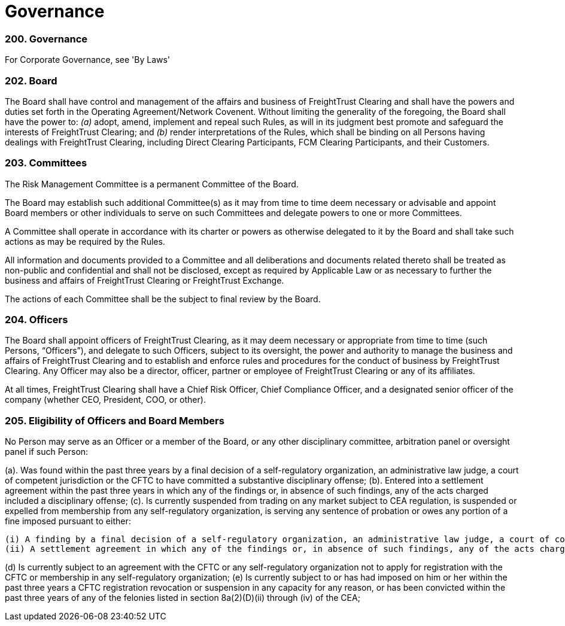 = Governance
:idprefix:
:idseparator: -
:!example-caption:
:!table-caption:
:page-pagination:

:doctype: book

=== 200. Governance

For Corporate Governance, see 'By Laws'

=== 202. Board

The Board shall have control and management of the affairs and business of FreightTrust Clearing and shall have the powers and duties set forth in the Operating Agreement/Network Covenent.
Without limiting the generality of the foregoing, the Board shall have the power to:  	_(a)_ adopt, amend, implement and repeal such Rules, as will in its judgment best promote and safeguard the interests of FreightTrust Clearing;
and  	_(b)_ render interpretations of the Rules, which shall be binding on all Persons having dealings with FreightTrust Clearing, including Direct Clearing Participants, FCM Clearing Participants, and their Customers.

=== 203. Committees

The Risk Management Committee is a permanent Committee of the Board.

The Board may establish such additional Committee(s) as it may from time to time deem necessary or advisable and appoint Board members or other individuals to serve on such Committees and delegate powers to one or more Committees.

A Committee shall operate in accordance with its charter or powers as otherwise delegated to it by the Board and shall take such actions as may be required by the Rules.

All information and documents provided to a Committee and all deliberations and documents related thereto shall be treated as non-public and confidential and shall not be disclosed, except as required by Applicable Law or as necessary to further the business and affairs of FreightTrust Clearing or FreightTrust Exchange.

The actions of each Committee shall be the subject to final review by the Board.

=== 204. Officers

The Board shall appoint officers of FreightTrust Clearing, as it may deem necessary or appropriate from time to time (such Persons, "`Officers`"), and delegate to such Officers, subject to its oversight, the power and authority to manage the business and affairs of FreightTrust Clearing and to establish and enforce rules and procedures for the conduct of business by FreightTrust Clearing.
Any Officer may also be a director, officer, partner or employee of FreightTrust Clearing or any of its affiliates.

At all times, FreightTrust Clearing shall have a Chief Risk Officer, Chief Compliance Officer, and a designated senior officer of the company (whether CEO, President, COO, or other).

=== 205. Eligibility of Officers and Board Members

No Person may serve as an Officer or a member of the Board, or any other disciplinary committee, arbitration panel or oversight panel if such Person:

(a). Was found within the past three years by a final decision of a self-regulatory organization,
an administrative law judge, a court of competent jurisdiction or the CFTC to have committed a substantive disciplinary offense;
(b). Entered into a settlement agreement within the past three years in which any of the findings or, in absence of such findings, any of the acts charged included a disciplinary offense;
(c). Is currently suspended from trading on any market subject to CEA regulation, is suspended or expelled from membership from any self-regulatory organization, is serving any sentence of probation or owes any portion of a fine imposed pursuant to either:

	(i) A finding by a final decision of a self-regulatory organization, an administrative law judge, a court of competent jurisdiction or the CFTC that such Person committed a disciplinary offense; or
	(ii) A settlement agreement in which any of the findings or, in absence of such findings, any of the acts charged included a disciplinary offense;

(d) Is currently subject to an agreement with the CFTC or any self-regulatory organization not to apply for registration with the CFTC or membership in any self-regulatory organization;
(e) Is currently subject to or has had imposed on him or her within the past three years a CFTC registration revocation or suspension in any capacity for any reason, or has been convicted within the past three years of any of the felonies listed in section 8a(2)(D)(ii) through (iv) of the CEA;